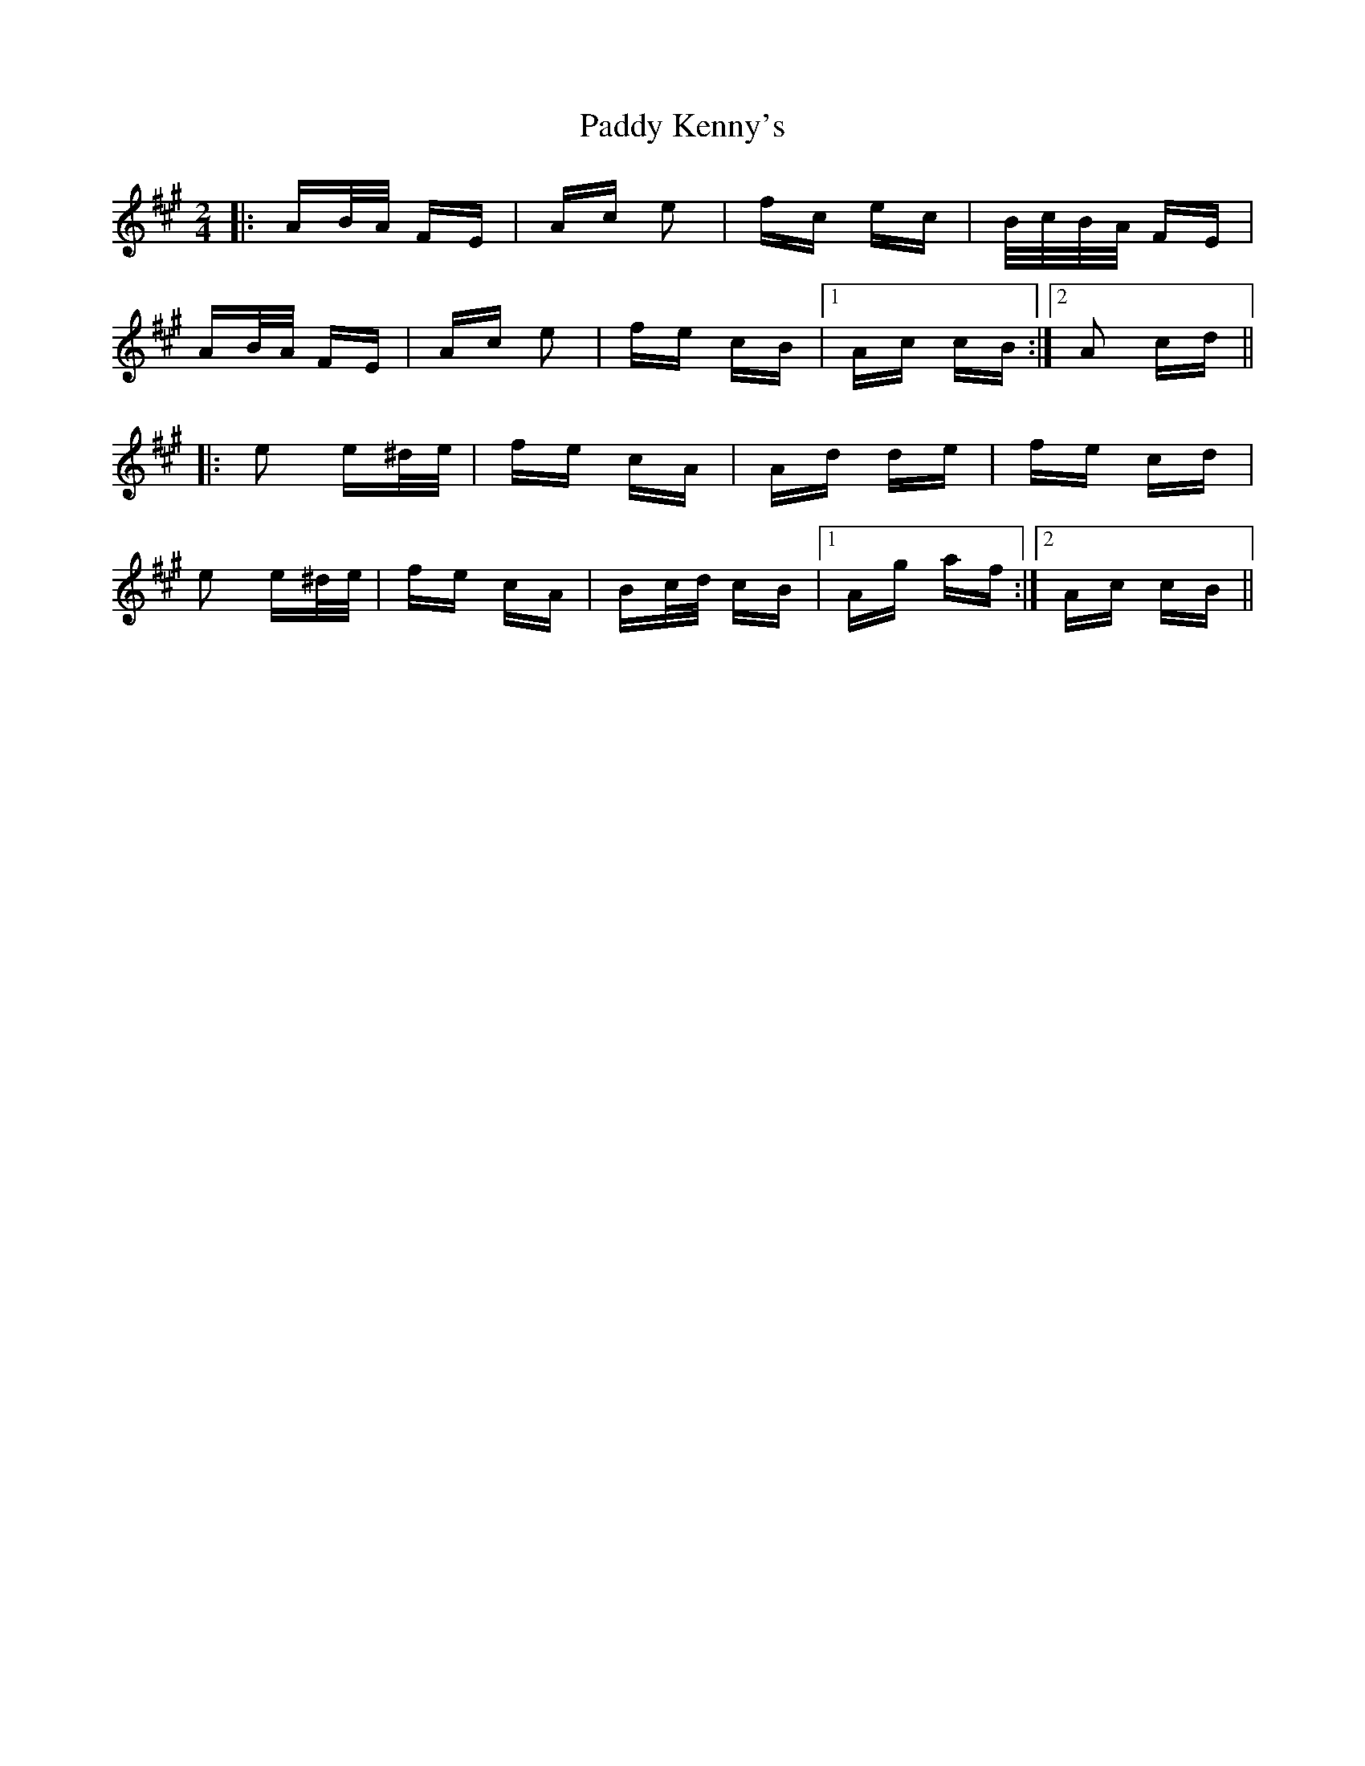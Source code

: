 X: 31318
T: Paddy Kenny's
R: polka
M: 2/4
K: Amajor
|:AB/A/ FE|Ac e2|fc ec|B/c/B/A/ FE|
AB/A/ FE|Ac e2|fe cB|1 Ac cB:|2 A2 cd||
|:e2 e^d/e/|fe cA|Ad de|fe cd|
e2 e^d/e/|fe cA|Bc/d/ cB|1 Ag af:|2 Ac cB||

